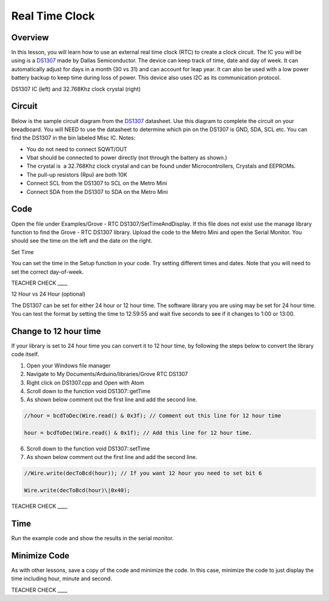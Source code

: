 Real Time Clock
===============

Overview
--------

In this lesson, you will learn how to use an external real time clock (RTC) to create a clock circuit. The IC you will be using is a `DS1307 <https://www.google.com/url?q=https://datasheets.maximintegrated.com/en/ds/DS1307.pdf&sa=D&ust=1587613174000000>`__ made by Dallas Semiconductor. The device can keep track of time, date and day of week. It can automatically adjust for days in a month (30 vs 31) and can account for leap year. It can also be used with a low power battery backup to keep time during loss of power. This device also uses I2C as its communication protocol.

|image0|\ |image1|

DS1307 IC (left) and 32.768Khz clock crystal (right)

Circuit
-------

Below is the sample circuit diagram from the `DS1307 <https://www.google.com/url?q=https://datasheets.maximintegrated.com/en/ds/DS1307.pdf&sa=D&ust=1587613174001000>`__ datasheet. Use this diagram to complete the circuit on your breadboard. You will NEED to use the datasheet to determine which pin on the DS1307 is GND, SDA, SCL etc. You can find the DS1307 in the bin labeled Misc IC. Notes:

-  You do not need to connect SQWT/OUT
-  Vbat should be connected to power directly (not through the battery as shown.)
-  The crystal is  a 32.768Khz clock crystal and can be found under Microcontrollers, Crystals and EEPROMs.
-  The pull-up resistors (Rpu) are both 10K
-  Connect SCL from the DS1307 to SCL on the Metro Mini
-  Connect SDA from the DS1307 to SDA on the Metro Mini

.. figure:: images/image18.png
   :alt: 

Code
------
  
Open the file under Examples/Grove - RTC DS1307/SetTimeAndDisplay. If this file does not exist use the manage library function to find the Grove - RTC DS1307 library. Upload the code to the Metro Mini and open the Serial Monitor. You should see the time on the left and the date on the right.

Set Time

You can set the time in the Setup function in your code. Try setting
different times and dates. Note that you will need to set the correct
day-of-week.

TEACHER CHECK \_\_\_\_

12 Hour vs 24 Hour (optional)

The DS1307 can be set for either 24 hour or 12 hour time. The software
library you are using may be set for 24 hour time. You can test the
format by setting the time to 12:59:55 and wait five seconds to see if
it changes to 1:00 or 13:00.

Change to 12 hour time 
---------------------------------

If your library is set to 24 hour time you can convert it to 12 hour
time, by following the steps below to convert the library code itself.

1. Open your Windows file manager
2. Navigate to My Documents/Arduino/libraries/Grove RTC DS1307
3. Right click on DS1307.cpp and Open with Atom
4. Scroll down to the function void DS1307::getTime
5. As shown below comment out the first line and add the second line.

.. code-block::

 //hour = bcdToDec(Wire.read() & 0x3f); // Comment out this line for 12 hour time

 hour = bcdToDec(Wire.read() & 0x1f); // Add this line for 12 hour time.


6. Scroll down to the function void DS1307::setTime
7. As shown below comment out the first line and add the second line.

.. code-block::

   //Wire.write(decToBcd(hour)); // If you want 12 hour you need to set bit 6
   
   Wire.write(decToBcd(hour)\|0x40);


TEACHER CHECK \_\_\_\_

Time
----

Run the example code and show the results in the serial monitor.



Minimize Code
-------------

As with other lessons, save a copy of the code and minimize the code. In
this case, minimize the code to just display the time including hour,
minute and second.

TEACHER CHECK \_\_\_\_

.. |image0| image:: images/image48.png
.. |image1| image:: images/image100.png
